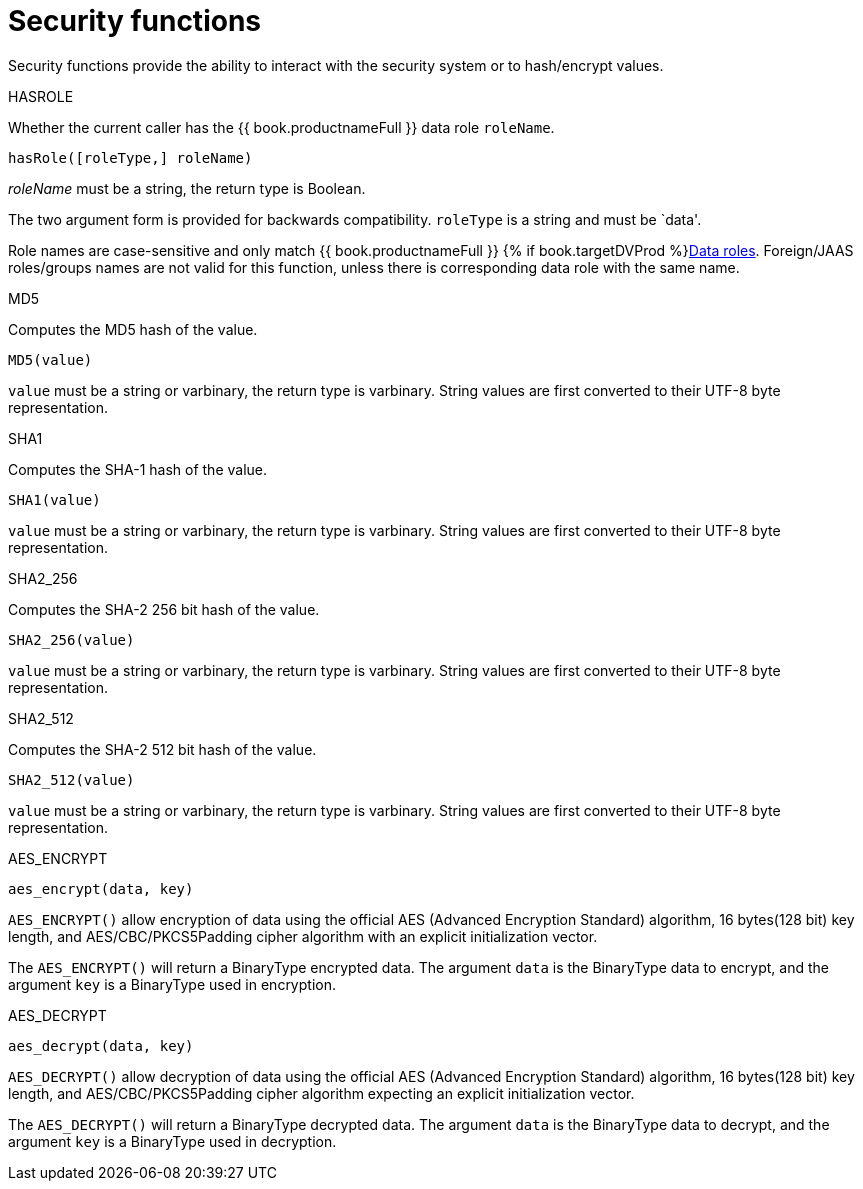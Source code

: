 // Module included in the following assemblies:
// as_scalar-functions.adoc
[id="security-functions"]
= Security functions
:toc: manual
:toc-placement: preamble

Security functions provide the ability to interact with the security system or to hash/encrypt values.

.HASROLE

Whether the current caller has the {{ book.productnameFull }} data role `roleName`.

[source,sql]
----
hasRole([roleType,] roleName)
----

_roleName_ must be a string, the return type is Boolean.

The two argument form is provided for backwards compatibility. `roleType` is a string and must be `data'.

Role names are case-sensitive and only match {{ book.productnameFull }} {% if book.targetDVProd %}xref:data-roles{% else %}link:as_data-roles.adoc{% endif %}[Data roles]. 
Foreign/JAAS roles/groups names are not valid for this function, unless there is corresponding data role with the same name.

.MD5

Computes the MD5 hash of the value.

[source,sql]
----
MD5(value)
----

`value` must be a string or varbinary, the return type is varbinary. 
String values are first converted to their UTF-8 byte representation.

.SHA1

Computes the SHA-1 hash of the value.

[source,sql]
----
SHA1(value)
----

`value` must be a string or varbinary, the return type is varbinary. 
String values are first converted to their UTF-8 byte representation.

.SHA2_256

Computes the SHA-2 256 bit hash of the value.

[source,sql]
----
SHA2_256(value)
----

`value` must be a string or varbinary, the return type is varbinary. 
String values are first converted to their UTF-8 byte representation.

.SHA2_512

Computes the SHA-2 512 bit hash of the value.

[source,sql]
----
SHA2_512(value)
----

`value` must be a string or varbinary, the return type is varbinary. 
String values are first converted to their UTF-8 byte representation.

.AES_ENCRYPT

[source,sql]
----
aes_encrypt(data, key)
----

`AES_ENCRYPT()` allow encryption of data using the official AES (Advanced Encryption Standard) algorithm, 
16 bytes(128 bit) key length, and AES/CBC/PKCS5Padding cipher algorithm with an explicit initialization vector.

The `AES_ENCRYPT()` will return a BinaryType encrypted data. 
The argument `data` is the BinaryType data to encrypt, and the argument `key` is a BinaryType used in encryption. 

.AES_DECRYPT

[source,sql]
----
aes_decrypt(data, key)
----

`AES_DECRYPT()` allow decryption of data using the official AES (Advanced Encryption Standard) algorithm, 
16 bytes(128 bit) key length, and AES/CBC/PKCS5Padding cipher algorithm expecting an explicit initialization vector.

The `AES_DECRYPT()` will return a BinaryType decrypted data. 
The argument `data` is the BinaryType data to decrypt, and the argument `key` is a BinaryType used in decryption.
